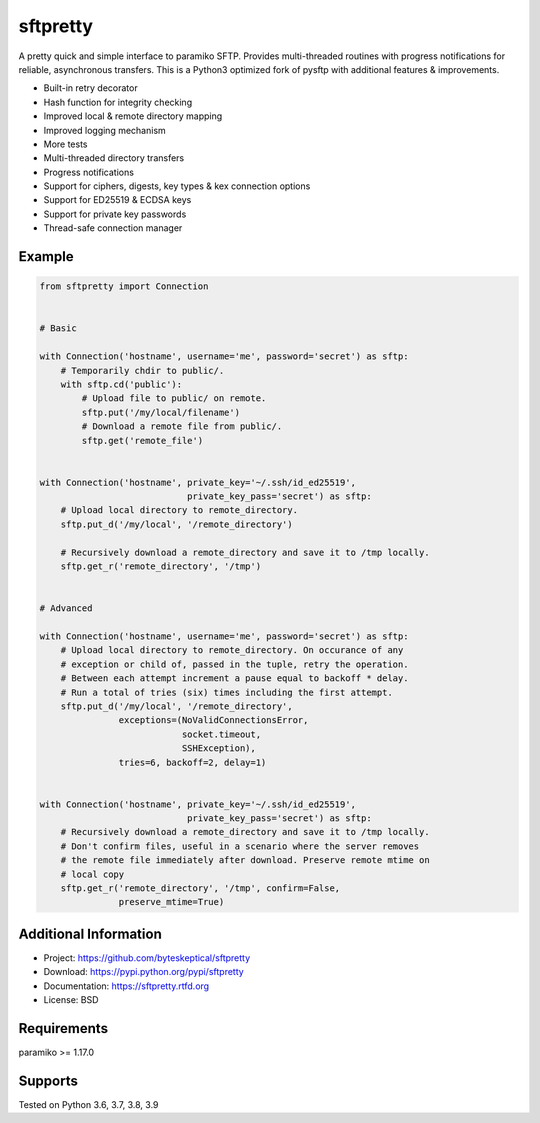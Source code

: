 sftpretty
=========

A pretty quick and simple interface to paramiko SFTP. Provides multi-threaded
routines with progress notifications for reliable, asynchronous transfers. This
is a Python3 optimized fork of pysftp with additional features & improvements.

* Built-in retry decorator
* Hash function for integrity checking
* Improved local & remote directory mapping
* Improved logging mechanism
* More tests
* Multi-threaded directory transfers
* Progress notifications
* Support for ciphers, digests, key types & kex connection options
* Support for ED25519 & ECDSA keys
* Support for private key passwords
* Thread-safe connection manager


Example
-------
.. code-block:: python

    from sftpretty import Connection


    # Basic

    with Connection('hostname', username='me', password='secret') as sftp:
        # Temporarily chdir to public/.
        with sftp.cd('public'):
            # Upload file to public/ on remote.
            sftp.put('/my/local/filename')
            # Download a remote file from public/.
            sftp.get('remote_file')


    with Connection('hostname', private_key='~/.ssh/id_ed25519',
                                private_key_pass='secret') as sftp:
        # Upload local directory to remote_directory.
        sftp.put_d('/my/local', '/remote_directory')

        # Recursively download a remote_directory and save it to /tmp locally.
        sftp.get_r('remote_directory', '/tmp')


    # Advanced

    with Connection('hostname', username='me', password='secret') as sftp:
        # Upload local directory to remote_directory. On occurance of any
        # exception or child of, passed in the tuple, retry the operation.
        # Between each attempt increment a pause equal to backoff * delay.
        # Run a total of tries (six) times including the first attempt.
        sftp.put_d('/my/local', '/remote_directory',
                   exceptions=(NoValidConnectionsError,
                               socket.timeout,
                               SSHException),
                   tries=6, backoff=2, delay=1)


    with Connection('hostname', private_key='~/.ssh/id_ed25519',
                                private_key_pass='secret') as sftp:
        # Recursively download a remote_directory and save it to /tmp locally.
        # Don't confirm files, useful in a scenario where the server removes
        # the remote file immediately after download. Preserve remote mtime on
        # local copy
        sftp.get_r('remote_directory', '/tmp', confirm=False,
                   preserve_mtime=True)


Additional Information
----------------------
* Project: https://github.com/byteskeptical/sftpretty
* Download: https://pypi.python.org/pypi/sftpretty
* Documentation: https://sftpretty.rtfd.org
* License: BSD

Requirements
------------
paramiko >= 1.17.0

Supports
--------
Tested on Python 3.6, 3.7, 3.8, 3.9

